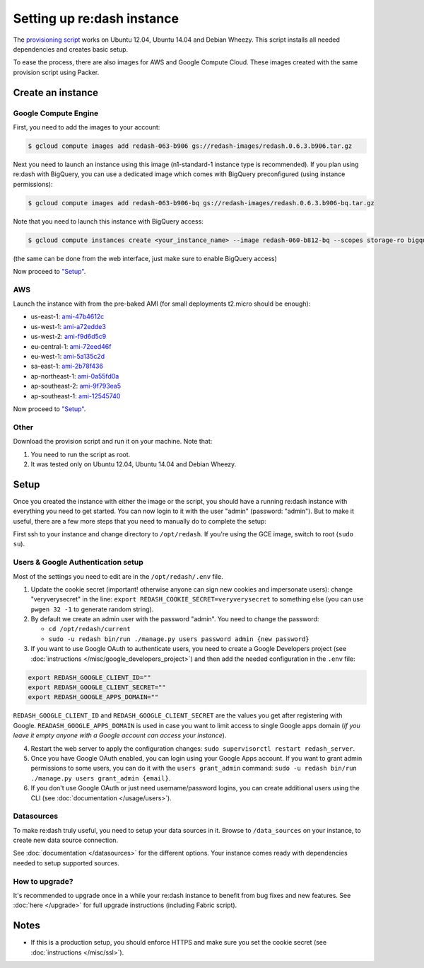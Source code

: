 Setting up re:dash instance
###########################

The `provisioning
script <https://github.com/EverythingMe/redash/blob/master/setup/bootstrap.sh>`__
works on Ubuntu 12.04, Ubuntu 14.04 and Debian Wheezy. This script
installs all needed dependencies and creates basic setup.

To ease the process, there are also images for AWS and Google Compute
Cloud. These images created with the same provision script using Packer.

Create an instance
==================

Google Compute Engine
---------------------

First, you need to add the images to your account:

.. code:: bash

    $ gcloud compute images add redash-063-b906 gs://redash-images/redash.0.6.3.b906.tar.gz

Next you need to launch an instance using this image (n1-standard-1
instance type is recommended). If you plan using re:dash with BigQuery,
you can use a dedicated image which comes with BigQuery preconfigured
(using instance permissions):

.. code:: bash

    $ gcloud compute images add redash-063-b906-bq gs://redash-images/redash.0.6.3.b906-bq.tar.gz

Note that you need to launch this instance with BigQuery access:

.. code:: bash

    $ gcloud compute instances create <your_instance_name> --image redash-060-b812-bq --scopes storage-ro bigquery

(the same can be done from the web interface, just make sure to enable
BigQuery access)

Now proceed to `"Setup" <#setup>`__.

AWS
---

Launch the instance with from the pre-baked AMI (for small deployments
t2.micro should be enough):

-  us-east-1:
   `ami-47b4612c <https://console.aws.amazon.com/ec2/home?region=us-east-1#LaunchInstanceWizard:ami=ami-47b4612c>`__
-  us-west-1:
   `ami-a72edde3 <https://console.aws.amazon.com/ec2/home?region=us-west-1#LaunchInstanceWizard:ami=ami-a72edde3>`__
-  us-west-2:
   `ami-f9d6d5c9 <https://console.aws.amazon.com/ec2/home?region=us-west-2#LaunchInstanceWizard:ami=ami-f9d6d5c9>`__
-  eu-central-1:
   `ami-72eed46f <https://console.aws.amazon.com/ec2/home?region=eu-central-1#LaunchInstanceWizard:ami=ami-72eed46f>`__
-  eu-west-1:
   `ami-5a135c2d <https://console.aws.amazon.com/ec2/home?region=eu-west-1#LaunchInstanceWizard:ami=ami-5a135c2d>`__
-  sa-east-1:
   `ami-2b78f436 <https://console.aws.amazon.com/ec2/home?region=sa-east-1#LaunchInstanceWizard:ami=ami-2b78f436>`__
-  ap-northeast-1:
   `ami-0a55fd0a <https://console.aws.amazon.com/ec2/home?region=ap-northeast-1#LaunchInstanceWizard:ami=ami-0a55fd0a>`__
-  ap-southeast-2:
   `ami-9f793ea5 <https://console.aws.amazon.com/ec2/home?region=ap-southeast-2#LaunchInstanceWizard:ami=ami-9f793ea5>`__
-  ap-southeast-1:
   `ami-12545740 <https://console.aws.amazon.com/ec2/home?region=ap-southeast-1#LaunchInstanceWizard:ami=ami-12545740>`__

Now proceed to `"Setup" <#setup>`__.

Other
-----

Download the provision script and run it on your machine. Note that:

1. You need to run the script as root.
2. It was tested only on Ubuntu 12.04, Ubuntu 14.04 and Debian Wheezy.

Setup
=====

Once you created the instance with either the image or the script, you
should have a running re:dash instance with everything you need to get
started. You can now login to it with the user "admin" (password:
"admin"). But to make it useful, there are a few more steps that you
need to manually do to complete the setup:

First ssh to your instance and change directory to ``/opt/redash``. If
you're using the GCE image, switch to root (``sudo su``).

Users & Google Authentication setup
-----------------------------------

Most of the settings you need to edit are in the ``/opt/redash/.env``
file.

1. Update the cookie secret (important! otherwise anyone can sign new
   cookies and impersonate users): change "veryverysecret" in the line:
   ``export REDASH_COOKIE_SECRET=veryverysecret`` to something else (you
   can use ``pwgen 32 -1`` to generate random string).

2. By default we create an admin user with the password "admin". You
   need to change the password:

   -  ``cd /opt/redash/current``
   -  ``sudo -u redash bin/run ./manage.py users password admin {new password}``

3. If you want to use Google OAuth to authenticate users, you need to
   create a Google Developers project (see :doc:`instructions </misc/google_developers_project>`)
   and then add the needed configuration in the ``.env`` file:

.. code::

   export REDASH_GOOGLE_CLIENT_ID=""
   export REDASH_GOOGLE_CLIENT_SECRET=""
   export REDASH_GOOGLE_APPS_DOMAIN=""



``REDASH_GOOGLE_CLIENT_ID`` and ``REDASH_GOOGLE_CLIENT_SECRET`` are the values you get after registering with Google. ``READASH_GOOGLE_APPS_DOMAIN`` is used in case you want to limit access to single Google apps domain (*if you leave it empty anyone with a Google account can access your instance*).

4. Restart the web server to apply the configuration changes:
   ``sudo supervisorctl restart redash_server``.

5. Once you have Google OAuth enabled, you can login using your Google
   Apps account. If you want to grant admin permissions to some users,
   you can do it with the ``users grant_admin`` command:
   ``sudo -u redash bin/run ./manage.py users grant_admin {email}``.

6. If you don't use Google OAuth or just need username/password logins,
   you can create additional users using the CLI (see :doc:`documentation </usage/users>`).

Datasources
-----------

To make re:dash truly useful, you need to setup your data sources in it. Browse to ``/data_sources`` on your instance,
to create new data source connection.

See
:doc:`documentation </datasources>`
for the different options. Your instance comes ready with dependencies
needed to setup supported sources.

How to upgrade?
---------------

It's recommended to upgrade once in a while your re:dash instance to
benefit from bug fixes and new features. See :doc:`here </upgrade>` for full upgrade
instructions (including Fabric script).

Notes
=====

-  If this is a production setup, you should enforce HTTPS and make sure
   you set the cookie secret (see :doc:`instructions </misc/ssl>`).
